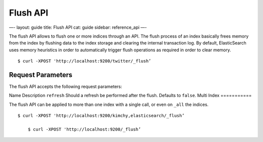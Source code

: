 
===========
 Flush API 
===========




—-
layout: guide
title: Flush API
cat: guide
sidebar: reference\_api
—-

The flush API allows to flush one or more indices through an API. The
flush process of an index basically frees memory from the index by
flushing data to the index storage and clearing the internal transaction
log. By default, ElasticSearch uses memory heuristics in order to
automatically trigger flush operations as required in order to clear
memory.

::

    $ curl -XPOST 'http://localhost:9200/twitter/_flush’

Request Parameters
==================

The flush API accepts the following request parameters:

Name
Description
``refresh``
Should a refresh be performed after the flush. Defaults to ``false``.
Multi Index
===========

The flush API can be applied to more than one index with a single call,
or even on ``_all`` the indices.

::

    $ curl -XPOST 'http://localhost:9200/kimchy,elasticsearch/_flush’

        $ curl -XPOST 'http://localhost:9200/_flush’





